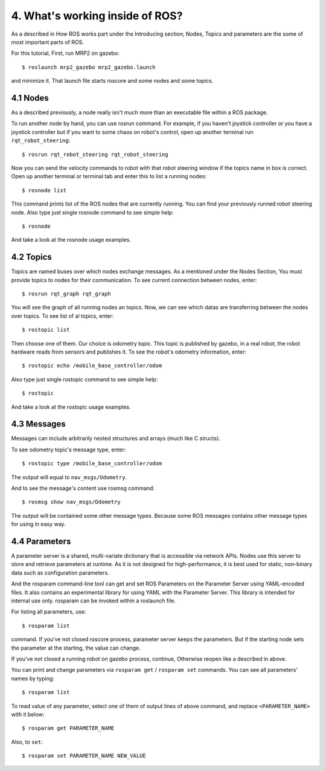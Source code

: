 4. What's working inside of ROS?
================================

As a described in How ROS works part under the Introducing section; Nodes, Topics and parameters are the some of most important parts of ROS. 

For this tutorial, First, run MRP2 on gazebo:

::
	
	$ roslaunch mrp2_gazebo mrp2_gazebo.launch

and minimize it. That launch file starts roscore and some nodes and some topics.


4.1 Nodes
---------

As a described previously, a node really isn't much more than an executable file within a ROS package.

To run another node by hand, you can use rosrun command. For example, if you haven't joystick controller or you have a joystick controller but if you want to some chaos on robot's control, open up another terminal run ``rqt_robot_steering``:

::
	
	$ rosrun rqt_robot_steering rqt_robot_steering

Now you can send the velocity commands to robot with that robot steering window if the topics name in box is correct. Open up another terminal or terminal tab and enter this to list a running nodes:

::
	
	$ rosnode list

This command prints list of the ROS nodes that are currently running. You can find your previously runned robot steering node. Also type just single rosnode command to see simple help:

::
	
	$ rosnode

And take a look at the rosnode usage examples.


4.2 Topics
----------

Topics are named buses over which nodes exchange messages. As a mentioned under the Nodes Section, You must provide topics to nodes for their communication. To see current connection between nodes, enter:

::
	
	$ rosrun rqt_graph rqt_graph

You will see the graph of all running nodes an topics. Now, we can see which datas are transferring between the nodes over topics. To see list of al topics, enter:

::
	
	$ rostopic list

Then choose one of them. Our choice is odometry topic. This topic is published by gazebo, in a real robot, the robot hardware reads from sensors and publishes it. To see the robot's odometry information, enter:

::
	
	$ rostopic echo /mobile_base_controller/odom

Also type just single rostopic command to see simple help:

::
	
	$ rostopic

And take a look at the rostopic usage examples.


4.3 Messages
------------

Messages can include arbitrarily nested structures and arrays (much like C structs).

To see odometry topic's message type, enter:

::
	
	$ rostopic type /mobile_base_controller/odom

The output will equal to ``nav_msgs/Odometry``. 

And to see the message's content use rosmsg command:

::
	
	$ rosmsg show nav_msgs/Odometry

The output will be contained some other message types. Because some ROS messages contains  other message types for using in easy way.

4.4 Parameters
--------------

A parameter server is a shared, multi-variate dictionary that is accessible via network  APIs. Nodes use this server to store and retrieve parameters at runtime. As it is not designed for high-performance, it is best used for static, non-binary data such as configuration parameters.

And the rosparam command-line tool can get and set ROS Parameters on the Parameter Server using YAML-encoded files. It also contains an experimental library for using YAML with the Parameter Server. This library is intended for internal use only. rosparam can be invoked within a roslaunch file.

For listing all parameters, use:

::
	
	$ rosparam list

command. If you've not closed roscore process, parameter server keeps the parameters. But if the starting node sets the parameter at the starting, the value can change.

If you've not closed a running robot on gazebo process, continue, Otherwise reopen like a described in above.

You can print and change parameters via ``rosparam get`` / ``rosparam set`` commands. You can see all parameters' names by typing:

::
	
	$ rosparam list

To read value of any parameter, select one of them of output lines of above command, and replace ``<PARAMETER_NAME>`` with it below:

::
	
	$ rosparam get PARAMETER_NAME

Also, to ``set``:

::
	
	$ rosparam set PARAMETER_NAME NEW_VALUE















